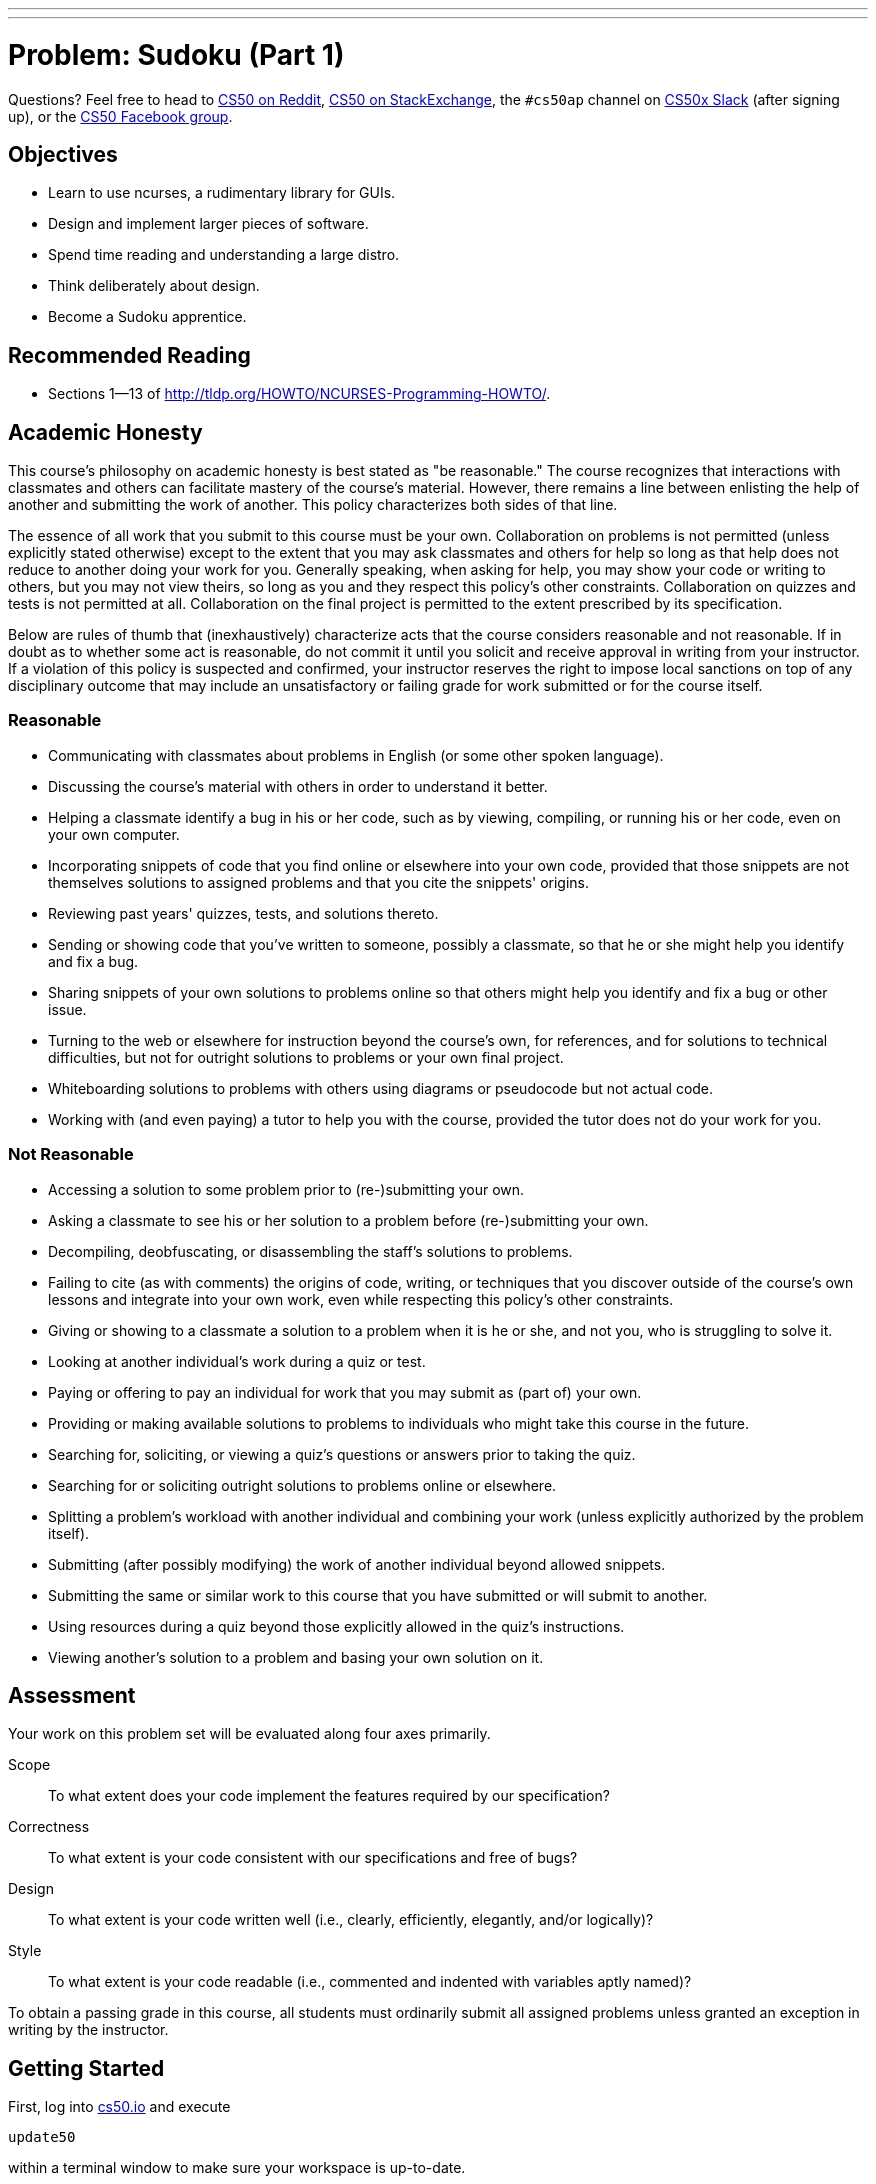 ---
---
:skip-front-matter:

= Problem: Sudoku (Part 1)

Questions? Feel free to head to https://www.reddit.com/r/cs50[CS50 on Reddit], http://cs50.stackexchange.com[CS50 on StackExchange], the `#cs50ap` channel on https://cs50x.slack.com[CS50x Slack] (after signing up), or the https://www.facebook.com/groups/cs50[CS50 Facebook group].

== Objectives

* Learn to use ncurses, a rudimentary library for GUIs.
* Design and implement larger pieces of software.
* Spend time reading and understanding a large distro.
* Think deliberately about design.
* Become a Sudoku apprentice.

== Recommended Reading

* Sections 1&mdash;13 of http://tldp.org/HOWTO/NCURSES-Programming-HOWTO/.

== Academic Honesty

This course's philosophy on academic honesty is best stated as "be reasonable." The course recognizes that interactions with classmates and others can facilitate mastery of the course's material. However, there remains a line between enlisting the help of another and submitting the work of another. This policy characterizes both sides of that line.

The essence of all work that you submit to this course must be your own. Collaboration on problems is not permitted (unless explicitly stated otherwise) except to the extent that you may ask classmates and others for help so long as that help does not reduce to another doing your work for you. Generally speaking, when asking for help, you may show your code or writing to others, but you may not view theirs, so long as you and they respect this policy's other constraints. Collaboration on quizzes and tests is not permitted at all. Collaboration on the final project is permitted to the extent prescribed by its specification.

Below are rules of thumb that (inexhaustively) characterize acts that the course considers reasonable and not reasonable. If in doubt as to whether some act is reasonable, do not commit it until you solicit and receive approval in writing from your instructor. If a violation of this policy is suspected and confirmed, your instructor reserves the right to impose local sanctions on top of any disciplinary outcome that may include an unsatisfactory or failing grade for work submitted or for the course itself.

=== Reasonable

* Communicating with classmates about problems in English (or some other spoken language).
* Discussing the course's material with others in order to understand it better.
* Helping a classmate identify a bug in his or her code, such as by viewing, compiling, or running his or her code, even on your own computer.
* Incorporating snippets of code that you find online or elsewhere into your own code, provided that those snippets are not themselves solutions to assigned problems and that you cite the snippets' origins.
* Reviewing past years' quizzes, tests, and solutions thereto.
* Sending or showing code that you've written to someone, possibly a classmate, so that he or she might help you identify and fix a bug.
* Sharing snippets of your own solutions to problems online so that others might help you identify and fix a bug or other issue.
* Turning to the web or elsewhere for instruction beyond the course's own, for references, and for solutions to technical difficulties, but not for outright solutions to problems or your own final project.
* Whiteboarding solutions to problems with others using diagrams or pseudocode but not actual code.
* Working with (and even paying) a tutor to help you with the course, provided the tutor does not do your work for you.

=== Not Reasonable

* Accessing a solution to some problem prior to (re-)submitting your own.
* Asking a classmate to see his or her solution to a problem before (re-)submitting your own.
* Decompiling, deobfuscating, or disassembling the staff's solutions to problems.
* Failing to cite (as with comments) the origins of code, writing, or techniques that you discover outside of the course's own lessons and integrate into your own work, even while respecting this policy's other constraints.
* Giving or showing to a classmate a solution to a problem when it is he or she, and not you, who is struggling to solve it.
* Looking at another individual's work during a quiz or test.
* Paying or offering to pay an individual for work that you may submit as (part of) your own.
* Providing or making available solutions to problems to individuals who might take this course in the future.
* Searching for, soliciting, or viewing a quiz's questions or answers prior to taking the quiz.
* Searching for or soliciting outright solutions to problems online or elsewhere.
* Splitting a problem's workload with another individual and combining your work (unless explicitly authorized by the problem itself).
* Submitting (after possibly modifying) the work of another individual beyond allowed snippets.
* Submitting the same or similar work to this course that you have submitted or will submit to another.
* Using resources during a quiz beyond those explicitly allowed in the quiz's instructions.
* Viewing another's solution to a problem and basing your own solution on it.

== Assessment

Your work on this problem set will be evaluated along four axes primarily.

Scope::
 To what extent does your code implement the features required by our specification?
Correctness::
 To what extent is your code consistent with our specifications and free of bugs?
Design::
 To what extent is your code written well (i.e., clearly, efficiently, elegantly, and/or logically)?
Style::
 To what extent is your code readable (i.e., commented and indented with variables aptly named)?

To obtain a passing grade in this course, all students must ordinarily submit all assigned problems unless granted an exception in writing by the instructor.

== Getting Started

First, log into https://cs50.io/[cs50.io] and execute

[source,bash]
----
update50
----

within a terminal window to make sure your workspace is up-to-date. 

Then, create a new directory inside of your `workspace` called `chapter4` (Remember how?) and navigate inside. Once there, obtain a copy of this problem's distro by typing:

[source,bash]
----
wget http://docs.cs50.net/2016/ap/problems/sudoku/sudoku.zip
----

Unzip the ZIP file (remember how?) and then delete the ZIP file from your `chapter4` directory. Navigate into your newly-created `sudoku` directory and type:

[source,bash]
----
ls
----

You should see that your directory contains six files.

[source,bash]
----
Makefile  debug.bin  l33t.bin  n00b.bin  sudoku.c  sudoku.h
----

== The numbers must be single

Much like the Game of Fifteen, Sudoku is a game of logic involving numbers. But it's much more interesting. Consider the puzzle below:

image::sudoku1.png[Sudoku,width=300]

The object of Sudoku is to fill this 9x9 grid in such a way that each column, each row, and each of the nine 3x3 boxes therein contain each of the numbers 1 through 9 exactly once. A whole bunch of strategies exist, but the general idea is to figure out iteratively what numbers could go where.

For instance, let's home in on one of the 3x3 boxes that already has a lot of numbers and work the ol' process of elimination. Consider the box in the middle, highlighted below.

image::sudoku2.png[Sudoku,width=300]

Let's see, that box already has a 1, a 2, but no 3. Where could we put 3? Well, 3 can't go in that box's bottom row, since the box to the right already has a 3 in that row. And 3 can't go on either side of the 7, since the box to the left already has a 3 in that row. Aha! It must be, then, that 3 belongs in that box's top row, in which case there's only one place to put it! And so we fill in that spot with a 3, per the below.

image::sudoku3.png[Sudoku,width=300]

Let's try another trick now. Rather than figure out where a number can go, let's figure out where a number **can't** go! Let's home in on 9. Highlighted in gray now are all of the spots a 9 cannot go, either because there's already another number there or because there's already a 9 in the highlighted row, column, or box, per the below.

image::sudoku4.png[Sudoku,width=300]

Well, look at that! Looks like we've found a home for 9 within that box in the middle because there's only one place it can possibly go, per the below.

image::sudoku5.png[Sudoku,width=300]

Lather, rinse, and repeat these sorts of tricks enough times, and (assuming no PEBKACfootnote:[http://www.urbandictionary.com/define.php?term=pebkac]) we'll end up with the solution below.

image::sudoku6.png[Sudoku,width=300]

If still not quite clear on how the game is played, feel free to turn to http://en.wikipedia.org/wiki/Sudoku[Wikipedia]. And if interested for your own edification in the mathematics and algorithmics behind the game, you might also find these articles of interest:

* http://en.wikipedia.org/wiki/Mathematics_of_Sudoku
* http://en.wikipedia.org/wiki/Algorithmics_of_Sudoku

== Killing time

Now the real fun begins. You're about to implement (most of) Sudoku in C.

Much like we've provided you with some code for prior games you've been tasked with implementing, so too have we provided a skeleton for Sudoku. Unlike those past games, though, this problem introduces a library called "ncurses" that will provide your implementation of Sudoku with a rudimentary GUI. To be sure, your program won't look like OS X or Windows, but it will look a bit sexier than, say, the Game of Fifteen! Not only does ncurses trivialize adding colors into a program (and even dialogs and menus), it also allows you to treat your terminal window as a grid of characters (`char`), any one of which can be updated without affecting the others. That sort of feature is **perfect** for a game like Sudoku, as you'll be able to add numbers to the game's board one at a time without having to re-generate the whole screen after each move.

Historically, a typical terminal window was 80 characters wide by 24 characters tall (i.e., 80x24). Odds are, your terminal window in CS50 IDE isn't that size, but there's a way to ensure that it is that size, if you find yourself in a historical mood. At the prompt, type

[source,bash]
----
watch tput lines
----

Your prompt should change, telling you that every 2 seconds it is updating what it perceives as the number of lines in your terminal window. If you drag your window up and down, you should see the number a few lines down update. When it says "24", you can press ctrl+C to quit the `tput` program. Similarly, you can type

[source,bash]
----
watch tput cols
----

to figure out how many columns your terminal window has. When you stretch or shrink your window and it reports "80", you can press ctrl+C to quit.

Anyway, why this foray into terminal size? It turns out that ncurses individually addresses each character in your terminal window by way of (y, x) coordinatesfootnote:[Yes, annoyingly, (y, x) coordinates and not the typical (x, y) coordinates.], whereby (0, 0) refers to your terminal window's top-left corner, (0, 79) refers to your window's top-right corner, (23, 0) refers to the bottom-left corner, and (23, 79) refers to the bottom-right corner. 

Even if your window boasts dimensions smaller or larger than these, the idea is the same. When it comes time to fill in a blank with respect to Sudoku, you'll simply update the `char` at some (y, x) coordinate.

Now, let's talk about that skeleton. Basically, we've implemented the aesthetics for the game so that you can focus on the more interesting parts: the game's features. In fact, we've written the code (and comments) in such a way that you should be able to learn quite a bit about ncurses and more simply by reading our code. 

Because this game is meant to be more sophisticated (and fun) than previous ones, you'll also find that we've given you quite a bit more code this time. Don't freak out, but it's just over 600 lines. But know now that none of it is all that complex. In fact, if you look at each of the functions in isolation, you'll likely find each pretty straightforward. What's neat is that when you combine so many building blocks, you get some pretty compelling results. In fact, let's take a look.

Navigate to your `~/workspace/chapter4/sudoku` directory and execute the increasingly familiar command below:

[source,bash]
----
make
----

You should find a brand new executable called `sudoku` in your current working directory. Go ahead and run it by typing

[source,bash]
----
./sudoku
----

You won't yet see our skeleton but instead the game's usage:

[source,bash]
----
Usage: sudoku n00b|l33t [#]
----

Not only does our skeleton support two levels of game play (n00bfootnote:[http://en.wikipedia.org/wiki/Newbie] and l33tfootnote:[http://en.wikipedia.org/wiki/Leet]), it also comes with 1024 different boards for each level. Ultimately, if you'd like to play a pseudorandomly chosen n00b board, you'll want to execute just:footnote:[Those are two zeroes in `n00b`.]

[source,bash]
----
./sudoku n00b
----

Per the menu along the game's bottom, you can then hit **Q** to quit. Now, if you want to play a specific board, you can load it up manually. In fact, go ahead and execute

[source,bash]
----
./sudoku n00b 42
----

to fire up our skeleton with n00b #42. You should see basically the below.

image::n00b42.png[Sudoku,width=600]

Notice how, for clarity's sake, we use periods for blanks; underneath the hood, we represent each of those same blanks with 0 (an actual `int`). So this is all pretty neat, but this skeleton lacks that personal touch (not to mention support for basic things like moving the cursor). What do work right out of the box are **[N]ew Game**, **[R]estart Game**, and **[Q]uit Game**. Go ahead and hit **Q** to quit.

Now open up `sudoku.h` and play with all those mentions of color. It turns out that ncurses deals with colors in pairs, whereby characters have both a foreground color and a background color. By default, characters' foregrounds are white and backgrounds are black. But clearly we've overridden those defaults for our skeleton's borders and logo. For now, you'll want to leave that `enum` alone, but feel free to change the values of any constants whose names begin with `FG_` or `BG_`. Here are the colors that ncurses comes with:

* `COLOR_BLACK`
* `COLOR_RED`
* `COLOR_GREEN`
* `COLOR_YELLOW` footnote:[Which, for whatever reason, doesn't always look yellow.]
* `COLOR_BLUE`
* `COLOR_MAGENTA`
* `COLOR_CYAN`
* `COLOR_WHITE`

You will, of course, need to recompile your game to see any colorful changes. Not all that hard to make things look pretty hideous, eh? 

In fact, for best results when working with ncurses you may find it convenient to change the theme of your CS50 IDE if you haven't already. By default, your terminal window has a blue background because your default theme is "Cloud9 Day". You can change the theme of your workspace at any time, however, by going to **View > Themes** and then choosing from the slate of available options. One easy switch is to use "Cloud9 Night" from that list. To be clear, you don't have to do this, but because the theme might override your ncurses color choices, a darker theme from the get-go might be your safest bet.

Now let's take a look at, say, `n00b.bin`, but not in the matter to which we've become accustomed. Rather, execute the command below.

[source,bash]
----
xxd -b n00b.bin
----

Wow! A whole lot of numbers probably flew past. You've just looked at the contents of a binary file. Inside of that file are a whole bunch of 32-bit `ints`, 1024 * 81 = 82,944 of them, in fact, as that file contains 1024 n00b boards, each of which includes 81 numbers and/or blanks (for a 9x9 grid). Similarly does `l33t.bin` contain 1024 l33t boards.

Now that you've run `sudoku` at least once, you might also have noticed a file called `log.txt` that wasn't there when you first copied our code over. You're welcome to examine it, but you needn't pay much attention; it's generated by our framework for testing purposes.

Alright, we're flying through those files. One to go. Open up `sudoku.c`.

== Curses, ncurses!

Grr... there's a lot of code in that one.

The best way to tackle this problem is to start by understanding this file. We'll get you started. First, take note of one of the file's first lines:

[source,c]
----
#define CTRL(x) ((x) & ~0140)
----

Just as you can define what we know as constants with `#define`, you can also define "macros," short snippets of code that behave a little bit like functions but without the overhead (e.g., stack frames) of an actual function call. This particular macro will enable you to detect control characters from users, if you so desire. Out of the box, our skeleton already understands `ctrl+L`, a keystroke meant to induce a redrawing of the game's screen.

Now take a look at the `struct` called `g` just below that macro. Inside this particular `struct` is a whole bunch of fields, each of which can be accessed using the dot operator (e.g., `g.level`). Because `g` is a global variable, so are those fields effectively global as well. Truth be told, we could have defined those fields as global variables themselves without using a `struct`, but because there are so many, all related to this game, we decided to __encapsulate__ them.

Next notice our skeleton's prototypes... but more on those later.

Now dive into `main`. Best, though, that we not hold your hand too much through this one. We daresay that learning to program is as much about writing your own programs as it is about reading others', particularly when your assignment (or job!) is to build upon the latter. Odds are you'll thank us some day for actually having written comments in ours! There's a lot going on in `main`, but do read each and every line. After all, it's the function that drives this whole program. And because our other functions' names rather say what those functions do, you can probably read `main` from top to bottom and have a pretty good idea of how the program currently works. Notice, in particular, the `do-while` loop and `switch` with which the game listens for user input.

Notice, too, that we've embedded a secret `debug` level that has 9 boards. You should find that those boards, because they're solvable so quickly, facilitate debugging.

Now let's have a look at those other functions. A good one to start with is `startup`, which gets ncurses going. Notice how it calls a bunch of other functions that appear to configure ncurses. Although we've commented each call, you might want to pull up the `man` page for some or all of those functions, if only to get all the more comfortable with ncurses.

Next, have a look at `load_board`, which loads a n00b or l33t (or debug) board from disk, depending on the value, if any, in `argv[2]`. You needn't understand how `fopen`, `fseek`, `fread`, or `fclose` work yet, though you soon will! What this function ultimately does is load 81 `ints` into the global array called `g.board`.

Now peek at `draw_borders`. Mostly we want you to poke around here because it demonstrates how to use ncurses. Notice, for instance, that the function first determines your terminal window's dimensions using a macro called `getmaxyx`, a function built-in to ncurses. It eventually uses those maxima to fill your window's topmost and bottommost rows with color and instructions. Notice how the function enables color, specifically turning on the `COLOR_PAIR` attribute that we called `PAIR_BORDER` back in `sudoku.h`. It then proceeds to draw the game's borders by moving, left to right, coordinate to coordinate, laying down blank spaces, and doing some other neat things (like centering your `TITLE` and `AUTHOR` in the top order and planting instructions at the bottom) before shutting color back off.

Now take a look at `draw_grid`, which lays down the ASCII art representing our game board. Similarly does it first determine your window's dimensions, then uses those values to determine coordinates for the grid's top left cornerfootnote:[We decided that we wanted the grid roughly in the middle of your window but slightly to the left, and so we came up with those formulas by trial and error.]. Rather then generate the grid character by character, this function instead lays down whole strings (using `mvaddstr`, another ncurses function) at once, repeatedly inside of a `for` loop. Then it also reminds the user of the level and board they are playing, and so we constructed a string on the fly with `sprintf`, then added it to the screen with a final call to `mvaddstr`. 

Incidentally, we've mentioned a few of them now, but if curious to learn more about all these ncurses functions, `man` is your friend.

Zip on over to `draw_logo` and `draw_numbers`. Based on the above descriptions of functions, these should be relatively easy to follow. Why all the arithmetic in `draw_numbers`, though? Admittedly, it took a bit of trial and error to get right on our part, but it simply ensures that numbers end up where they should on the screen and not on top of the grid's own lines.

Glance at `show_banner` and `hide_banner`. Both pretty simple, these functions exist so that you can show (and hide) messages to users. In fact, while using ncurses, **do not use `printf` as well**. Bad things will happen.

Speaking of `show_banner`, why don't we also peek at `show_cursor`. Recall that functions like `mvaddch` and `mvaddstr` end up moving your cursor in order to add text to the screen. That's kind of annoying if you want to use that same cursor to play the actual game. And so it is necessary to remember where the cursor should be with respect to the grid. Glance back at that global called `g` and you'll see how we do it. This `show_cursor` function relies on that `struct` to return the cursor to where it should be after screen updates.

You needn't worry about `handle_signal`. That just leaves `log_move`, `redraw_all`, `restart_game` and `shutdown`. We think you can handle those!

So that's everything. Not bad for about 600 lines.

== The digits one through nine

The funny thing is that none of the 600 or so lines actually implements Sudoku. But that's where you come in! Your challenge is to implement a few features, among them support for actual game play.

Before you do, though, a few questions for you. Create a file called `questions.txt` in `~/workspace/chapter4/sudoku` and record in it your answers to the below:

. Notice that `main` calls `strcmp`. What does it mean if `strcmp`, when passed two strings as arguments, returns `0`?
. How would you rewrite the line below, excerpted from `main`, using only `if` and `else`?

[source,c]
----
int max = (strcmp(g.level, "debug") == 0) ? 9 : 1024;
----

[start=3]
. Under what circumstances might the call to `sscanf` below, excerpted from `main`, return `2` instead of `1`?

[source,c]
----
sscanf(argv[2], " %d %c", &g.number, &c)
----

[start=4]
. What fields in `g` represent the coordinates at which the user's cursor belongs?
. What function (that we wrote) can you call to make the cursor actually appear at those coordinates? (Hint: we told you a little while back!)
. Around what line number in `main` could you add additional `case` statements to handle keystrokes besides N, R, and ctrl-L?
. Most n00b and l33t boards have lots of blanks. How many blanks are in debug #1? Debug #2? Debug #9?
More than any other problem to date, this problem is about design. Do give some thought about how best to implement some feature, given the game's framework. With that said, you are welcome to change most any aspect of code if the change fits your design better. However, what you must not change is anything with respect to logging, including `log_move`.

=== Required Features

* At the moment, the cursor is "stuck" in the board's center. Enable users to move that cursor up, down, left, and right by way of their keyboard's arrow keys. You're welcome to support other keys for movement as well, but you must support `KEY_UP`, `KEY_DOWN`, `KEY_LEFT`, and `KEY_RIGHT`, constants that represent the characters fed to ncurses' `getch` function when arrow keys are pressed. (See the `man` page for `getch` for even more constants.) You should only allow the user to move his or her cursor to coordinates where there are actual numbers or blanks (i.e., the cursor should "hop over" one-character lateral gaps between cells as well as the innermost crossbars that make up the grid's lines), but you should find that the arithmetic already implemented in `show_cursor` helps with that! Even though you might be tempted to make the cursor hop over numbers that came with the board, resist the temptation; allow the cursor to be in any one of those 81 cells.
* Enable the cursor to also "wrap around" from the top row to the bottom, bottom to top, left to right, or right to left if the user presses `KEY_UP`, `KEY_DOWN`, `KEY_LEFT`, or `KEY_RIGHT`, respectively, too many times.
* Enable the user to replace any blank with a number by moving his or her cursor over that blank and then hitting a number from 1 to 9.
* Enable the user to change a number that they already inputted back to a blank by hitting any of 0, a period, `KEY_BACKSPACE`, or `KEY_DC` or to some other number from 1 to 9 by hitting that number.footnote:[Know that `KEY_BACKSPACE` and `KEY_DC` generally map to a keyboard's Backspace and Delete keys, respectively, if they're actually present. Don't worry if your own Backspace and/or Delete keys don't seem to work, even though you're listening for `KEY_BACKSPACE` and `KEY_DC`; some keyboards send different codes altogether.] You needn't (yet) prevent the user from altering numbers that "came with" the board.

Just implementing these two features (movements and number entry) will allow users to play (and win!) the game of Sudoku... but even if they fill in all the numbers correctly, they won't know it quite yet! We'll complete the implementation of Sudoku in the next portion of this problem.

== When all is aligned

Once your implementation is working, you might find that you feel a little like this:

video::AXwGVXD7qEQ[youtube]

And you might wish that your Sudoku game was more like http://xkcd.com/74/[this]. But you'll have created a pretty darn impressive game, that hopefully your family and friends will enjoy.

To play with the staff's own implementation of Sudoku, which incorporates all of the features in this portion of the problem as well as those you'll be expected to implement in the next, you may execute the below.

[source,bash]
----
~cs50/chapter4/sudoku
----

This was Sudoku(Part 1).
